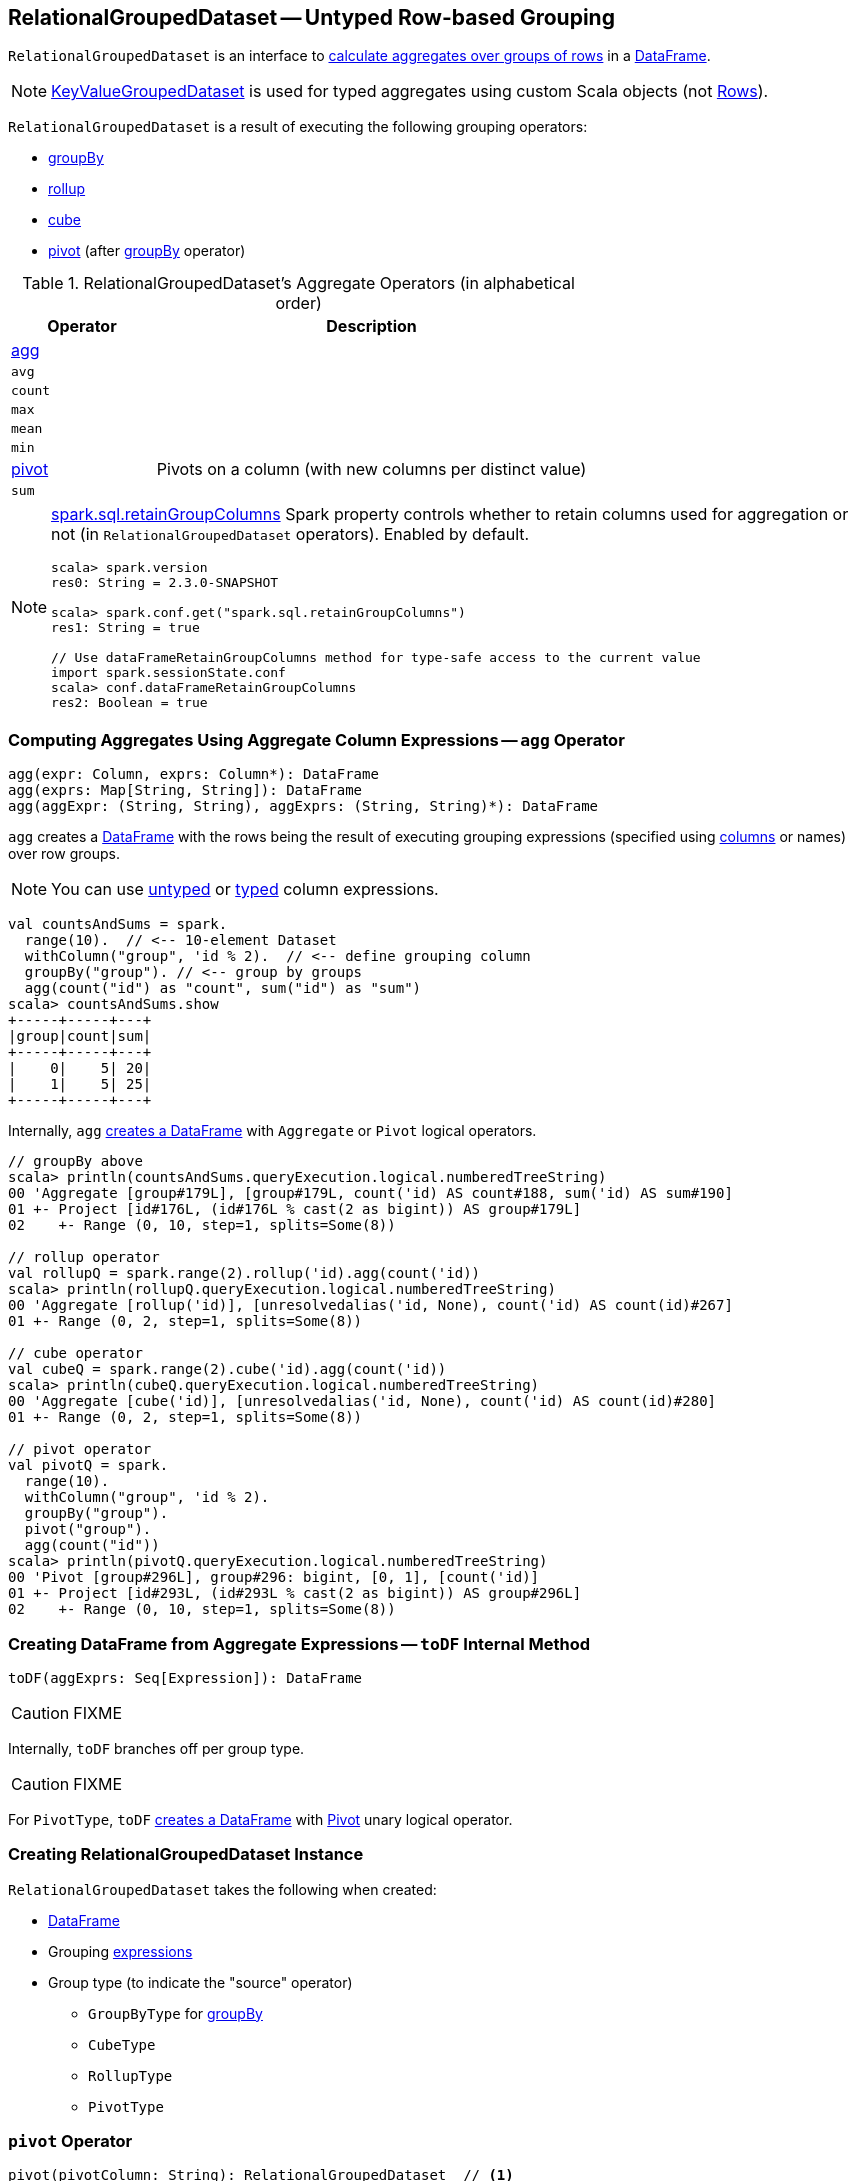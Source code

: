 == [[RelationalGroupedDataset]] RelationalGroupedDataset -- Untyped Row-based Grouping

`RelationalGroupedDataset` is an interface to <<operators, calculate aggregates over groups of rows>> in a link:spark-sql-DataFrame.adoc[DataFrame].

NOTE: link:spark-sql-KeyValueGroupedDataset.adoc[KeyValueGroupedDataset] is used for typed aggregates using custom Scala objects (not link:spark-sql-Row.adoc[Rows]).

`RelationalGroupedDataset` is a result of executing the following grouping operators:

* link:spark-sql-basic-aggregation.adoc#groupBy[groupBy]
* link:spark-sql-multi-dimensional-aggregation.adoc#rollup[rollup]
* link:spark-sql-multi-dimensional-aggregation.adoc#cube[cube]
* <<pivot, pivot>> (after link:spark-sql-basic-aggregation.adoc#groupBy[groupBy] operator)

[[operators]]
.RelationalGroupedDataset's Aggregate Operators (in alphabetical order)
[cols="1,3",options="header",width="100%"]
|===
| Operator
| Description

| <<agg, agg>>
|

| `avg`
|

| `count`
|

| `max`
|

| `mean`
|

| `min`
|

| <<pivot, pivot>>
| Pivots on a column (with new columns per distinct value)

| `sum`
|
|===

[NOTE]
====
link:spark-sql-SQLConf.adoc#spark.sql.retainGroupColumns[spark.sql.retainGroupColumns] Spark property controls whether to retain columns used for aggregation or not (in `RelationalGroupedDataset` operators). Enabled by default.

[source, scala]
----
scala> spark.version
res0: String = 2.3.0-SNAPSHOT

scala> spark.conf.get("spark.sql.retainGroupColumns")
res1: String = true

// Use dataFrameRetainGroupColumns method for type-safe access to the current value
import spark.sessionState.conf
scala> conf.dataFrameRetainGroupColumns
res2: Boolean = true
----
====

=== [[agg]] Computing Aggregates Using Aggregate Column Expressions -- `agg` Operator

[source, scala]
----
agg(expr: Column, exprs: Column*): DataFrame
agg(exprs: Map[String, String]): DataFrame
agg(aggExpr: (String, String), aggExprs: (String, String)*): DataFrame
----

`agg` creates a link:spark-sql-DataFrame.adoc[DataFrame] with the rows being the result of executing grouping expressions (specified using link:spark-sql-Column.adoc[columns] or names) over row groups.

NOTE: You can use link:spark-sql-Column.adoc[untyped] or link:spark-sql-TypedColumn.adoc[typed] column expressions.

[source, scala]
----
val countsAndSums = spark.
  range(10).  // <-- 10-element Dataset
  withColumn("group", 'id % 2).  // <-- define grouping column
  groupBy("group"). // <-- group by groups
  agg(count("id") as "count", sum("id") as "sum")
scala> countsAndSums.show
+-----+-----+---+
|group|count|sum|
+-----+-----+---+
|    0|    5| 20|
|    1|    5| 25|
+-----+-----+---+
----

Internally, `agg` <<toDF, creates a DataFrame>> with `Aggregate` or `Pivot` logical operators.

[source, scala]
----
// groupBy above
scala> println(countsAndSums.queryExecution.logical.numberedTreeString)
00 'Aggregate [group#179L], [group#179L, count('id) AS count#188, sum('id) AS sum#190]
01 +- Project [id#176L, (id#176L % cast(2 as bigint)) AS group#179L]
02    +- Range (0, 10, step=1, splits=Some(8))

// rollup operator
val rollupQ = spark.range(2).rollup('id).agg(count('id))
scala> println(rollupQ.queryExecution.logical.numberedTreeString)
00 'Aggregate [rollup('id)], [unresolvedalias('id, None), count('id) AS count(id)#267]
01 +- Range (0, 2, step=1, splits=Some(8))

// cube operator
val cubeQ = spark.range(2).cube('id).agg(count('id))
scala> println(cubeQ.queryExecution.logical.numberedTreeString)
00 'Aggregate [cube('id)], [unresolvedalias('id, None), count('id) AS count(id)#280]
01 +- Range (0, 2, step=1, splits=Some(8))

// pivot operator
val pivotQ = spark.
  range(10).
  withColumn("group", 'id % 2).
  groupBy("group").
  pivot("group").
  agg(count("id"))
scala> println(pivotQ.queryExecution.logical.numberedTreeString)
00 'Pivot [group#296L], group#296: bigint, [0, 1], [count('id)]
01 +- Project [id#293L, (id#293L % cast(2 as bigint)) AS group#296L]
02    +- Range (0, 10, step=1, splits=Some(8))
----

=== [[toDF]] Creating DataFrame from Aggregate Expressions -- `toDF` Internal Method

[source, scala]
----
toDF(aggExprs: Seq[Expression]): DataFrame
----

CAUTION: FIXME

Internally, `toDF` branches off per group type.

CAUTION: FIXME

[[toDF-PivotType]] For `PivotType`, `toDF` link:spark-sql-Dataset.adoc#ofRows[creates a DataFrame] with link:spark-sql-LogicalPlan-Pivot.adoc[Pivot] unary logical operator.

=== [[creating-instance]] Creating RelationalGroupedDataset Instance

`RelationalGroupedDataset` takes the following when created:

* [[df]] link:spark-sql-DataFrame.adoc[DataFrame]
* [[groupingExprs]] Grouping link:spark-sql-Expression.adoc[expressions]
* [[groupType]] Group type (to indicate the "source" operator)

** `GroupByType` for link:spark-sql-basic-aggregation.adoc#groupBy[groupBy]

** `CubeType`

** `RollupType`

** `PivotType`

=== [[pivot]] `pivot` Operator

[source, scala]
----
pivot(pivotColumn: String): RelationalGroupedDataset  // <1>
pivot(pivotColumn: String, values: Seq[Any]): RelationalGroupedDataset  // <2>
----
<1> Selects distinct and sorted values on `pivotColumn` and calls the other `pivot` (that results in 3 extra "scanning" jobs)
<2> Preferred as more efficient because the unique values are aleady provided

`pivot` pivots on a `pivotColumn` column, i.e. adds new columns per distinct values in `pivotColumn`.

NOTE: `pivot` is only supported after link:spark-sql-basic-aggregation.adoc#groupBy[groupBy] operation.

NOTE: Only one `pivot` operation is supported on a `RelationalGroupedDataset`.

[source, scala]
----
val visits = Seq(
  (0, "Warsaw", 2015),
  (1, "Warsaw", 2016),
  (2, "Boston", 2017)
).toDF("id", "city", "year")

val q = visits
  .groupBy("city")  // <-- rows in pivot table
  .pivot("year")    // <-- columns (unique values queried)
  .count()          // <-- values in cells
scala> q.show
+------+----+----+----+
|  city|2015|2016|2017|
+------+----+----+----+
|Warsaw|   1|   1|null|
|Boston|null|null|   1|
+------+----+----+----+

scala> q.explain
== Physical Plan ==
HashAggregate(keys=[city#8], functions=[pivotfirst(year#9, count(1) AS `count`#222L, 2015, 2016, 2017, 0, 0)])
+- Exchange hashpartitioning(city#8, 200)
   +- HashAggregate(keys=[city#8], functions=[partial_pivotfirst(year#9, count(1) AS `count`#222L, 2015, 2016, 2017, 0, 0)])
      +- *HashAggregate(keys=[city#8, year#9], functions=[count(1)])
         +- Exchange hashpartitioning(city#8, year#9, 200)
            +- *HashAggregate(keys=[city#8, year#9], functions=[partial_count(1)])
               +- LocalTableScan [city#8, year#9]

scala> visits
  .groupBy('city)
  .pivot("year", Seq("2015")) // <-- one column in pivot table
  .count
  .show
+------+----+
|  city|2015|
+------+----+
|Warsaw|   1|
|Boston|null|
+------+----+
----

IMPORTANT: Use `pivot` with a list of distinct values to pivot on so Spark does not have to compute the list itself (and run three extra "scanning" jobs).

.pivot in web UI (Distinct Values Defined Explicitly)
image::images/spark-sql-pivot-webui.png[align="center"]

.pivot in web UI -- Three Extra Scanning Jobs Due to Unspecified Distinct Values
image::images/spark-sql-pivot-webui-scanning-jobs.png[align="center"]

NOTE: link:spark-sql-SQLConf.adoc#spark.sql.pivotMaxValues[spark.sql.pivotMaxValues] (default: `10000`) controls the maximum number of (distinct) values that will be collected without error (when doing `pivot` without specifying the values for the pivot column).

Internally, `pivot` creates a `RelationalGroupedDataset` with `PivotType` group type and `pivotColumn` resolved using the DataFrame's columns with `values` as `Literal` expressions.

[NOTE]
====
<<toDF, toDF>> internal method maps `PivotType` group type to a `DataFrame` with link:spark-sql-LogicalPlan-Pivot.adoc[Pivot] unary logical operator.

```
scala> q.queryExecution.logical
res0: org.apache.spark.sql.catalyst.plans.logical.LogicalPlan =
Pivot [city#8], year#9: int, [2015, 2016, 2017], [count(1) AS count#24L]
+- Project [_1#3 AS id#7, _2#4 AS city#8, _3#5 AS year#9]
   +- LocalRelation [_1#3, _2#4, _3#5]
```
====
